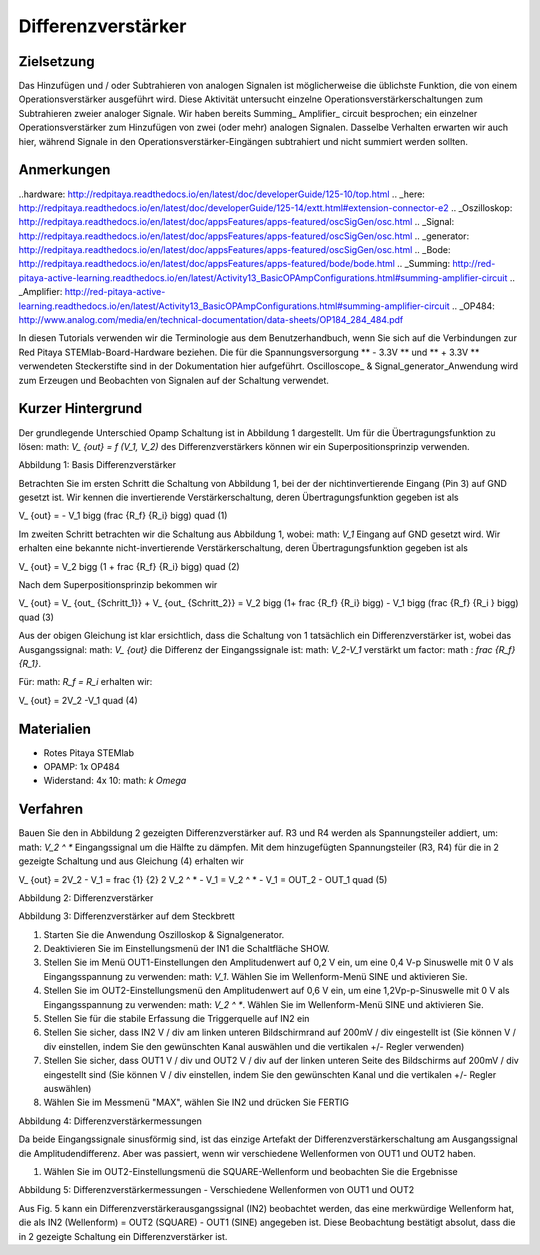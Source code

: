 Differenzverstärker
######################

Zielsetzung
__________

Das Hinzufügen und / oder Subtrahieren von analogen Signalen ist möglicherweise die üblichste Funktion, die von einem Operationsverstärker ausgeführt wird. Diese Aktivität untersucht einzelne Operationsverstärkerschaltungen zum Subtrahieren zweier analoger Signale.
Wir haben bereits Summing_ Amplifier_ circuit besprochen; ein einzelner Operationsverstärker zum Hinzufügen von zwei (oder mehr) analogen Signalen. Dasselbe Verhalten erwarten wir auch hier, während Signale in den Operationsverstärker-Eingängen subtrahiert und nicht summiert werden sollten.

Anmerkungen
______

..hardware: http://redpitaya.readthedocs.io/en/latest/doc/developerGuide/125-10/top.html
.. _here: http://redpitaya.readthedocs.io/en/latest/doc/developerGuide/125-14/extt.html#extension-connector-e2
.. _Oszilloskop: http://redpitaya.readthedocs.io/en/latest/doc/appsFeatures/apps-featured/oscSigGen/osc.html
.. _Signal: http://redpitaya.readthedocs.io/en/latest/doc/appsFeatures/apps-featured/oscSigGen/osc.html
.. _generator: http://redpitaya.readthedocs.io/en/latest/doc/appsFeatures/apps-featured/oscSigGen/osc.html
.. _Bode: http://redpitaya.readthedocs.io/en/latest/doc/appsFeatures/apps-featured/bode/bode.html
.. _Summing: http://red-pitaya-active-learning.readthedocs.io/en/latest/Activity13_BasicOPAmpConfigurations.html#summing-amplifier-circuit
.. _Amplifier: http://red-pitaya-active-learning.readthedocs.io/en/latest/Activity13_BasicOPAmpConfigurations.html#summing-amplifier-circuit
.. _OP484: http://www.analog.com/media/en/technical-documentation/data-sheets/OP184_284_484.pdf

In diesen Tutorials verwenden wir die Terminologie aus dem Benutzerhandbuch, wenn Sie sich auf die Verbindungen zur Red Pitaya STEMlab-Board-Hardware beziehen.
Die für die Spannungsversorgung ** - 3.3V ** und ** + 3.3V ** verwendeten Steckerstifte sind in der Dokumentation hier aufgeführt.
Oscilloscope_ & Signal_generator_Anwendung wird zum Erzeugen und Beobachten von Signalen auf der Schaltung verwendet.

Kurzer Hintergrund
_________________

Der grundlegende Unterschied Opamp Schaltung ist in Abbildung 1 dargestellt. Um für die Übertragungsfunktion zu lösen: math: `V_ {out} = f (V_1, V_2)` des Differenzverstärkers können wir ein Superpositionsprinzip verwenden.

.. Bild :: img / Activity_16_Figure_1.png

Abbildung 1: Basis Differenzverstärker

Betrachten Sie im ersten Schritt die Schaltung von Abbildung 1, bei der der nichtinvertierende Eingang (Pin 3) auf GND gesetzt ist.
Wir kennen die invertierende Verstärkerschaltung, deren Übertragungsfunktion gegeben ist als

.. Mathematik::
V_ {out} = - V_1 \ bigg (\ frac {R_f} {R_i} \ bigg) \ quad (1)

Im zweiten Schritt betrachten wir die Schaltung aus Abbildung 1, wobei: math: `V_1` Eingang auf GND gesetzt wird.
Wir erhalten eine bekannte nicht-invertierende Verstärkerschaltung, deren Übertragungsfunktion gegeben ist als

.. Mathematik::
V_ {out} = V_2 \ bigg (1 + \ frac {R_f} {R_i} \ bigg) \ quad (2)
  
Nach dem Superpositionsprinzip bekommen wir

.. Mathematik::
V_ {out} = V_ {out_ {Schritt_1}} + V_ {out_ {Schritt_2}} = V_2 \ bigg (1+ \ frac {R_f} {R_i} \ bigg) - V_1 \ bigg (\ frac {R_f} {R_i } \ bigg) \ quad (3)

Aus der obigen Gleichung ist klar ersichtlich, dass die Schaltung von 1 tatsächlich ein Differenzverstärker ist, wobei das Ausgangssignal: math: `V_ {out}` die Differenz der Eingangssignale ist: math: `V_2-V_1` verstärkt um factor: math : `\ frac {R_f} {R_1}`.

Für: math: `R_f = R_i` erhalten wir:

.. Mathematik::
V_ {out} = 2V_2 -V_1 \ quad (4)
  


Materialien
__________

- Rotes Pitaya STEMlab
- OPAMP: 1x OP484
- Widerstand: 4x 10: math: `k \ Omega`

Verfahren
___________

Bauen Sie den in Abbildung 2 gezeigten Differenzverstärker auf. R3 und R4 werden als Spannungsteiler addiert, um: math: `V_2 ^ *` Eingangssignal um die Hälfte zu dämpfen.
Mit dem hinzugefügten Spannungsteiler (R3, R4) für die in 2 gezeigte Schaltung und aus Gleichung (4) erhalten wir

.. Mathematik::
V_ {out} = 2V_2 - V_1 = \ frac {1} {2} 2 V_2 ^ * - V_1 = V_2 ^ * - V_1 = OUT_2 - OUT_1 \ quad (5)

.. Bild :: img / Activity_16_Figure_2.png

Abbildung 2: Differenzverstärker

.. Warnung::
      Bevor Sie den Stromkreis an die STEMlab -3.3V und + 3.3V Anschlüsse anschließen, überprüfen Sie Ihren Stromkreis. Die Spannungsversorgungsstifte -3,3 V und + 3,3 V haben keinen Kurzschluss und können im Falle eines Kurzschlusses beschädigt werden.

.. Bild :: img / Activity_16_Figure_3.png

Abbildung 3: Differenzverstärker auf dem Steckbrett

1. Starten Sie die Anwendung Oszilloskop & Signalgenerator.
2. Deaktivieren Sie im Einstellungsmenü der IN1 die Schaltfläche SHOW.
3. Stellen Sie im Menü OUT1-Einstellungen den Amplitudenwert auf 0,2 V ein, um eine 0,4 V-p Sinuswelle mit 0 V als Eingangsspannung zu verwenden: math: `V_1`. Wählen Sie im Wellenform-Menü SINE und aktivieren Sie.
4. Stellen Sie im OUT2-Einstellungsmenü den Amplitudenwert auf 0,6 V ein, um eine 1,2Vp-p-Sinuswelle mit 0 V als Eingangsspannung zu verwenden: math: `V_2 ^ *`. Wählen Sie im Wellenform-Menü SINE und aktivieren Sie.
5. Stellen Sie für die stabile Erfassung die Triggerquelle auf IN2 ein
6. Stellen Sie sicher, dass IN2 V / div am linken unteren Bildschirmrand auf 200mV / div eingestellt ist (Sie können V / div einstellen, indem Sie den gewünschten Kanal auswählen und die vertikalen +/- Regler verwenden)
7. Stellen Sie sicher, dass OUT1 V / div und OUT2 V / div auf der linken unteren Seite des Bildschirms auf 200mV / div eingestellt sind (Sie können V / div einstellen, indem Sie den gewünschten Kanal und die vertikalen +/- Regler auswählen)
8. Wählen Sie im Messmenü "MAX", wählen Sie IN2 und drücken Sie FERTIG

.. Bild :: img / Activity_16_Figure_4.png

Abbildung 4: Differenzverstärkermessungen

.. Hinweis::
     Wie aus den Messungen in Fig. 4 ersichtlich ist, verhält sich unsere Schaltung wie ein Spannungsdifferenzverstärker, da die IN2-Amplitude gleich der Differenz zwischen den OUT2- und OUT1-Amplituden ist, wie es durch Gleichung (5) vorhergesagt wird.

Da beide Eingangssignale sinusförmig sind, ist das einzige Artefakt der Differenzverstärkerschaltung am Ausgangssignal die Amplitudendifferenz. Aber was passiert, wenn wir verschiedene Wellenformen von OUT1 und OUT2 haben.

1. Wählen Sie im OUT2-Einstellungsmenü die SQUARE-Wellenform und beobachten Sie die Ergebnisse

.. Bild :: img / Activity_16_Figure_5.png

Abbildung 5: Differenzverstärkermessungen - Verschiedene Wellenformen von OUT1 und OUT2

Aus Fig. 5 kann ein Differenzverstärkerausgangssignal (IN2) beobachtet werden, das eine merkwürdige Wellenform hat, die als IN2 (Wellenform) = OUT2 (SQUARE) - OUT1 (SINE) angegeben ist.
Diese Beobachtung bestätigt absolut, dass die in 2 gezeigte Schaltung ein Differenzverstärker ist.

.. Hinweis::
     Probieren Sie verschiedene OUT1 und OUT2 Wellenformen aus und beobachten Sie die Ergebnisse.
      





















































































































